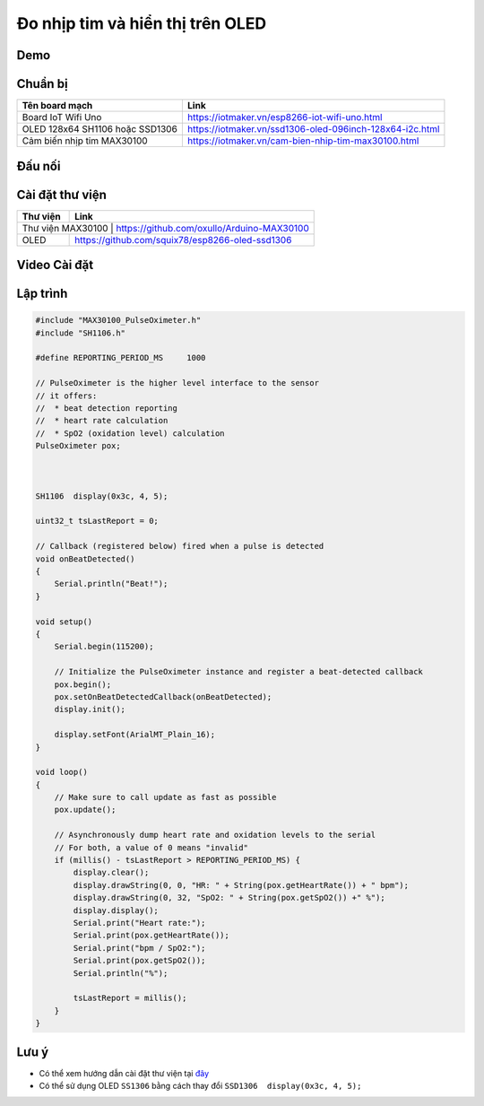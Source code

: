 Đo nhịp tim và hiển thị trên OLED
---------------------------------

Demo
====

.. youtube:: https://www.youtube.com/watch?v=KVyuZBbViIM

Chuẩn bị
========

+--------------------+----------------------------------------------------------+
| **Tên board mạch** | **Link**                                                 |
+====================+==========================================================+
| Board IoT Wifi Uno | https://iotmaker.vn/esp8266-iot-wifi-uno.html            |
+--------------------+----------------------------------------------------------+
| OLED 128x64 SH1106 | https://iotmaker.vn/ssd1306-oled-096inch-128x64-i2c.html |
| hoặc SSD1306       |                                                          |
+--------------------+----------------------------------------------------------+
| Cảm biến nhịp tim  | https://iotmaker.vn/cam-bien-nhip-tim-max30100.html      |
| MAX30100           |                                                          |
+--------------------+----------------------------------------------------------+

Đấu nối
=======

.. image:: ../_static/projects/iot-uno-heartrate_bb.png
    :target: ../_static/projects/iot-uno-heartrate.fzz

Cài đặt thư viện
================

+--------------------+----------------------------------------------------------+
| **Thư viện**       | **Link**                                                 |
+====================+==========================================================+
| Thư viện MAX30100   | https://github.com/oxullo/Arduino-MAX30100              |
+--------------------+----------------------------------------------------------+
| OLED               | https://github.com/squix78/esp8266-oled-ssd1306          |
+--------------------+----------------------------------------------------------+

Video Cài đặt
=============

.. youtube:: https://www.youtube.com/watch?v=bkH-wATlyNU

Lập trình
=========

.. code:: cpp


    #include "MAX30100_PulseOximeter.h"
    #include "SH1106.h"

    #define REPORTING_PERIOD_MS     1000

    // PulseOximeter is the higher level interface to the sensor
    // it offers:
    //  * beat detection reporting
    //  * heart rate calculation
    //  * SpO2 (oxidation level) calculation
    PulseOximeter pox;



    SH1106  display(0x3c, 4, 5);

    uint32_t tsLastReport = 0;

    // Callback (registered below) fired when a pulse is detected
    void onBeatDetected()
    {
        Serial.println("Beat!");
    }

    void setup()
    {
        Serial.begin(115200);

        // Initialize the PulseOximeter instance and register a beat-detected callback
        pox.begin();
        pox.setOnBeatDetectedCallback(onBeatDetected);
        display.init();

        display.setFont(ArialMT_Plain_16);
    }

    void loop()
    {
        // Make sure to call update as fast as possible
        pox.update();

        // Asynchronously dump heart rate and oxidation levels to the serial
        // For both, a value of 0 means "invalid"
        if (millis() - tsLastReport > REPORTING_PERIOD_MS) {
            display.clear();
            display.drawString(0, 0, "HR: " + String(pox.getHeartRate()) + " bpm");
            display.drawString(0, 32, "SpO2: " + String(pox.getSpO2()) +" %");
            display.display();
            Serial.print("Heart rate:");
            Serial.print(pox.getHeartRate());
            Serial.print("bpm / SpO2:");
            Serial.print(pox.getSpO2());
            Serial.println("%");

            tsLastReport = millis();
        }
    }

Lưu ý
=====

* Có thể xem hướng dẫn cài đặt thư viện tại `đây <https://www.arduino.cc/en/guide/libraries>`_
* Có thể sử dụng OLED ``SS1306`` bằng cách thay đổi ``SSD1306  display(0x3c, 4, 5);``

